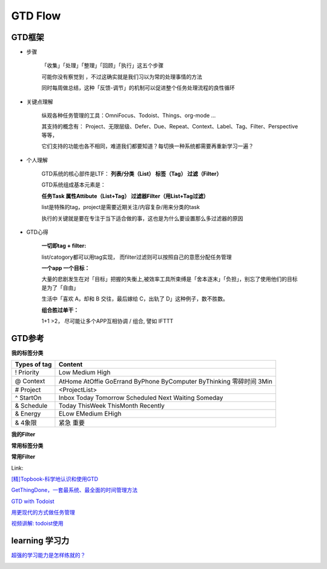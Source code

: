 ========================================
GTD Flow
========================================


GTD框架
--------

* 步骤

    「收集」「处理」「整理」「回顾」「执行」这五个步骤

    可能你没有察觉到 ，不过这确实就是我们习以为常的处理事情的方法

    同时每周做总结，这种「反馈-调节」的机制可以促进整个任务处理流程的良性循环

.. image:: pic/200327_GTDFlow.jpg


* 关键点理解

    纵观各种任务管理的工具：OmniFocus、Todoist、Things、org-mode ...

    其支持的概念有： Project、无限层级、Defer、Due、Repeat、Context、Label、Tag、Filter、Perspective 等等，

    它们支持的功能也各不相同，难道我们都要知道？每切换一种系统都需要再重新学习一遍？


* 个人理解

    GTD系统的核心部件是LTF：
    **列表/分类（List） 标签（Tag）  过滤（Filter）**

    GTD系统组成基本元素是：

    **任务Task  属性Attibute（List+Tag）  过滤器Filter（用List+Tag过滤）**

    list是特殊的tag，project是需要近期关注/内容复杂/用来分类的task

    执行的关键就是要在专注于当下适合做的事，这也是为什么要设置那么多过滤器的原因



* GTD心得

    **一切即tag + filter:**

    list/catogory都可以用tag实现， 而filter过滤则可以按照自己的意愿分配任务管理

    **一个app 一个目标：**

    大量的悲剧发生在对「目标」把握的失衡上,被效率工具所束缚是「舍本逐末」「负担」，别忘了使用他们的目标是为了「自由」

    生活中「喜欢 A，却和 B 交往，最后嫁给 C，出轨了 D」这种例子，数不胜数。

    **组合胜过单干：**

    1+1 >2， 尽可能让多个APP互相协调 / 组合, 譬如 IFTTT

.. image:: resource/200327_mindmap.png


GTD参考
--------

.. image:: pic/200328_GTD.jpg

**我的标签分类**

=================  ======================================
Types of tag        Content
=================  ======================================
! Priority          Low
                    Medium
                    High
@ Context           AtHome  AtOffie    GoErrand
                    ByPhone ByComputer ByThinking
                    零碎时间 3Min
# Project           <ProjectList>
^ StartOn           Inbox
                    Today Tomorrow  Scheduled
                    Next   Waiting Someday
& Schedule          Today ThisWeek ThisMonth Recently
& Energy            ELow   EMedium   EHigh
& 4象限              紧急 重要
=================  ======================================

**我的Filter**


**常用标签分类**

.. image:: pic/200328_GTDTags.png

**常用Filter**

.. image:: pic/200328_FilterRoutine.png

.. image:: pic/200328_FilterToday.png

.. image:: pic/200328_FilterWork.png

.. image:: pic/200328_FilterEasyDo.png

.. image:: pic/200328_FilterFuture.png

.. image:: pic/200328_FilterFuture2.png

.. image:: pic/200328_FilterToSth.png

.. image:: pic/200328_FilterToSth2.png

.. image:: pic/200328_Filter.png


Link:

`[精]Topbook-科学地认识和使用GTD <https://zhuanlan.zhihu.com/p/90700594>`_

`GetThingDone，一套最系统、最全面的时间管理方法 <https://www.jianshu.com/p/cfc85e11028d>`_

`GTD with Todoist <https://get.todoist.help/hc/en-us/articles/203799792-Getting-Things-Done-GTD-with-Todoist>`_

`用更现代的方式做任务管理 <https://sspai.com/post/39996>`_

`视频讲解: todoist使用 <https://www.bilibili.com/video/av70161321/>`_


learning 学习力
------------------------
`超强的学习能力是怎样练就的？ <https://www.zhihu.com/question/35103080/answer/633990519>`_

.. image:: pic/200329_学习力.jpg

.. image:: resource/200328_LearningTheory.png

.. image:: pic/200329_learningTheory.jpg